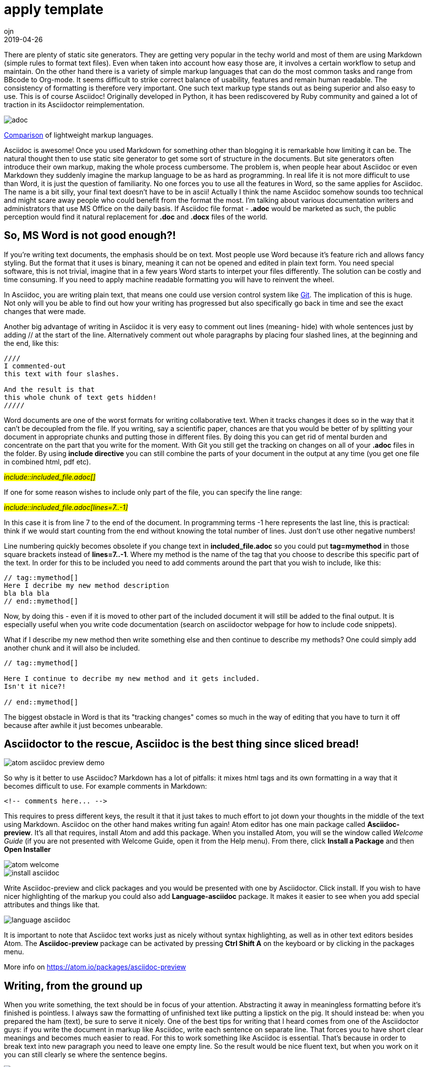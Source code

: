 = [blue]#_Atom editor_# + [blue]#_Asciidoc_(ASciidoctor)#: html creation and extensive documentation - made simple
:doctitle: apply template
:language: en
:description: Test
:keywords: web, test
:author: ojn
:revdate: 2019-04-26
:category: Test
:teaser: Test
:imgteaser: test_00.jpg
:img: ../img/

There are plenty of static site generators.
They are getting very popular in the techy world and most of them are using Markdown (simple rules to format text files).
Even when taken into account how easy those are, it involves a certain workflow to setup and maintain.
On the other hand there is a variety of simple markup languages that can do the most common tasks and range from BBcode to Org-mode.
It seems difficult to strike correct balance of usability, features and remain human readable.
The consistency of formatting is therefore very important.
One such text markup type stands out as being superior and also easy to use.
This is of course Asciidoc!
Originally developed in Python, it has been rediscovered by Ruby community and gained a lot of traction in its Asciidoctor reimplementation.


image::{img}/adoc.png[]
http://hyperpolyglot.org/lightweight-markup[Comparison] of lightweight markup languages.



Asciidoc is awesome!
Once you used Markdown for something other than blogging it is remarkable how limiting it can be.
The natural thought then to use static site generator to get some sort of structure in the documents.
But site generators often introduce their own markup, making the whole process cumbersome.
The problem is, when people hear about Asciidoc or even Markdown they suddenly imagine the markup language to be as hard as programming.
In real life it is not more difficult to use than Word, it is just the question of familiarity.
No one forces you to use all the features in Word, so the same applies for Asciidoc.
The name is a bit silly, your final text doesn't have to be in ascii!
Actually I think the name Asciidoc somehow sounds too technical and might scare away people who could benefit from the format the most.
I'm talking about various documentation writers and administrators that use MS Office on the daily basis.
If Asciidoc file format - *.adoc*  would be marketed as such, the public perception would find it natural replacement for *.doc* and *.docx* files of the world.


== So, MS Word is not good enough?!

If you're writing text documents, the emphasis should be on text.
Most people use Word because it's feature rich and allows fancy styling.
But the format that it uses is binary, meaning it can not be opened and edited in plain text form.
You need special software, this is not trivial, imagine that in a few years Word starts to interpet your files differently.
The solution can be costly and time consuming.
If you need to apply machine readable formatting you will have to reinvent the wheel.

:git: http://www.git-scm.com/[Git]

In Asciidoc, you are writing plain text, that means one could use version control system like {Git}.
The implication of this is huge.
Not only will you be able to find out how your writing has progressed but also specifically go back in time and see the exact changes that were made.


Another big advantage of writing in Asciidoc it is very easy to comment out lines (meaning- hide) with whole sentences just by adding // at the start of the line.
Alternatively comment out whole paragraphs by placing four slashed lines, at the beginning and the end, like this:

....
////
I commented-out
this text with four slashes.

And the result is that
this whole chunk of text gets hidden!
/////
....

Word documents are one of the worst formats for writing collaborative text.
When it tracks changes it does so in the way that it can't be decoupled from the file.
If you writing, say a scientific paper, chances are that you would be better of by splitting your document in appropriate chunks and putting those in different files.
By doing this you can get rid of mental burden and concentrate on the part that you write for the moment.
With Git you still get the tracking on changes on all of your *.adoc* files in the folder.
By using *include directive* you can still combine the parts of your document in the output at any time (you get one file in combined html, pdf etc).

#_include::included_file.adoc[]_#

If one for some reason wishes to include only part of the file, you can specify the line range:

#_include::included_file.adoc[lines=7..-1]_#

In this case it is from line 7 to the end of the document.
In programming terms -1 here represents the last line, this is practical: think if we would start counting from the end without knowing the total number of lines.
Just don't use other negative numbers!

Line numbering quickly becomes obsolete if you change text in *included_file.adoc* so you could put *tag=mymethod* in those square brackets instead of *lines=7..-1*.
Where my method is the name of the tag that you choose to describe this specific part of the text.
In order for this to be included you need to add comments around the part that you wish to include, like this:
....
// tag::mymethod[]
Here I decribe my new method description
bla bla bla
// end::mymethod[]
....

Now, by doing this - even if it is moved to other part of the included document it will still be added to the final output.
It is especially useful when you write code documentation (search on asciidoctor webpage for how to include code snippets).

What if I describe my new method then write something else and then continue to describe my methods?
One could simply add another chunk and it will also be included.
....
// tag::mymethod[]

Here I continue to decribe my new method and it gets included.
Isn't it nice?!

// end::mymethod[]
....


The biggest obstacle in Word is that its "tracking changes" comes so much in the way of editing that you have to turn it off because after awhile it just becomes unbearable.



== Asciidoctor to the rescue, Asciidoc is the best thing since sliced bread!
image::https://raw.githubusercontent.com/asciidoctor/atom-asciidoc-preview/master/atom-asciidoc-preview-demo.gif[]

So why is it better to use Asciidoc?
Markdown has a lot of pitfalls: it mixes html tags and its own formatting in a way that it becomes difficult to use.
For example comments in Markdown:
....
<!-- comments here... -->
....

This requires to press different keys, the result it that it just takes to much effort to jot down your thoughts in the middle of the text using Markdown.
Asciidoc on the other hand makes writing fun again!
Atom editor has one main package called *Asciidoc-preview*.
It's all that requires, install Atom and add this package.
When you installed Atom, you will se the window called _Welcome Guide_ (if you are not presented with Welcome Guide, open it from the Help menu).
From there, click *Install a Package* and then *Open Installer*

image::{img}/atom_welcome.png[]
image::{img}/install_asciidoc.png[]

Write Asciidoc-preview and click packages and you would be presented with one by Asciidoctor.
Click install. If you wish to have nicer highlighting of the markup you could also add *Language-asciidoc* package.
It makes it easier to see when you add special attributes and things like that.

image::{img}/language_asciidoc.png[]

It is important to note that Asciidoc text works just as nicely without syntax highlighting, as well as in other text editors besides Atom.
The *Asciidoc-preview* package can be activated by pressing *Ctrl Shift A* on the keyboard or by clicking in the packages menu.

More info on https://atom.io/packages/asciidoc-preview

// == Attributes are one of the biggest features in Asciidoc

== Writing, from the ground up

When you write something, the text should be in focus of your attention.
Abstracting it away in meaningless formatting before it's finished is pointless.
I always saw the formatting of unfinished text like putting a lipstick on the pig.
It should instead be: when you prepared the ham (text), be sure to serve it nicely.
One of the best tips for writing that I heard comes from one of the Asciidoctor guys:
if you write the document in markup like Asciidoc, write each sentence on separate line.
That forces you to have short clear meanings and becomes much easier to read.
For this to work something like Asciidoc is essential.
That's because in order to break text into new paragraph you need to leave one empty line.
So the result would be nice fluent text, but when you work on it you can still clearly se where the sentence begins.

image::{img}/sep_lines.png[]


== Using _Atom editor_ and _Asciidoc-preview_ to generate viable html files
:atom: https://atom.io[Atom editor]

{atom} is a nice modern text editor, it allows the use of most common shortcuts and is very customizable.
Start writing
....
= This is the title!
documents description: bla bla bla

Text text text
etc

== Subsection title

text text text
etc
....

The syntax is extremely simple and takes just a couple of minutes to get going:
http://asciidoctor.org/docs/asciidoc-syntax-quick-reference/

When *Asciidoc-preview* is activated (Ctrl A), you can right-click on the generated html and save it.
The generated html is for embedded style. To get the [blue]#_Table of Context_# (TOC) in your html -
just add [blue]#*:toc: macro*# under the main title and then [blue]#*toc::[]*# in the place where you want your TOC to be.
Like http://asciidoctor.org/docs/user-manual/#manual-placement[this].

That all works good and all, but what if you want to publish many html pages?
The default saves the style inside the html file, that means it would need a lot of bandwidth to download for your website visitors.
Luckily this is solvable by opening the Atom installation folder and changing the default html template.
On Windows it in hidden folder (change settings to show hidden folders first)
probably located in *C:\Users\Your_username\.Atom\packages\asciidoc-preview\templates*

If you change default.html to use CSS file (it styles html) instead of inbedded styling you can greatly reduce server load times.
To do this, remove everything between the style tags: *<style>...</style>* including the style tags themselves and link it to your own CSS style by adding this line: #*<link href="css/style.css" rel="stylesheet">*#
This last expression means that it would be located in css folder relative to your html file.
So if my index.html is in *my_folder* the css file would be in *my_folder/css/*

Also if you include your own css file you will not need to add *:toc: macro* under the main title and then *toc::[]* in each document!
So how to create this css file? The style between <style>...</style> tags is in *less* format so you can use any tool to port it back to css.
You can also just copy the https://usermail.github.io/css/style.css[css file of this page].

Here is how to create tables:
....
.My table
[]
|===
| Column title A | Column title B | Column title C

| item A1        | item B1        | item C1

| item A2        | item B2        | item C2

| item A1        | item B3        | item C3
|===
....
It results in this:

.My table
[]
|===
| Column title A | Column title B | Column title C

| item A1        | item B1        | item C1

| item A2        | item B2        | item C2

| item A3        | item B3        | item C3
|===

It's quite simple really and self explanatory. Square brackets are optional, you can put special parameters there.


footnotes:

If you want to see how this text is formatted when it looks like *.adoc* file you can find it https://raw.githubusercontent.com/ojn/ojn.github.io/master/atom-asciidoc-easy-html-guide/index.adoc[here].
